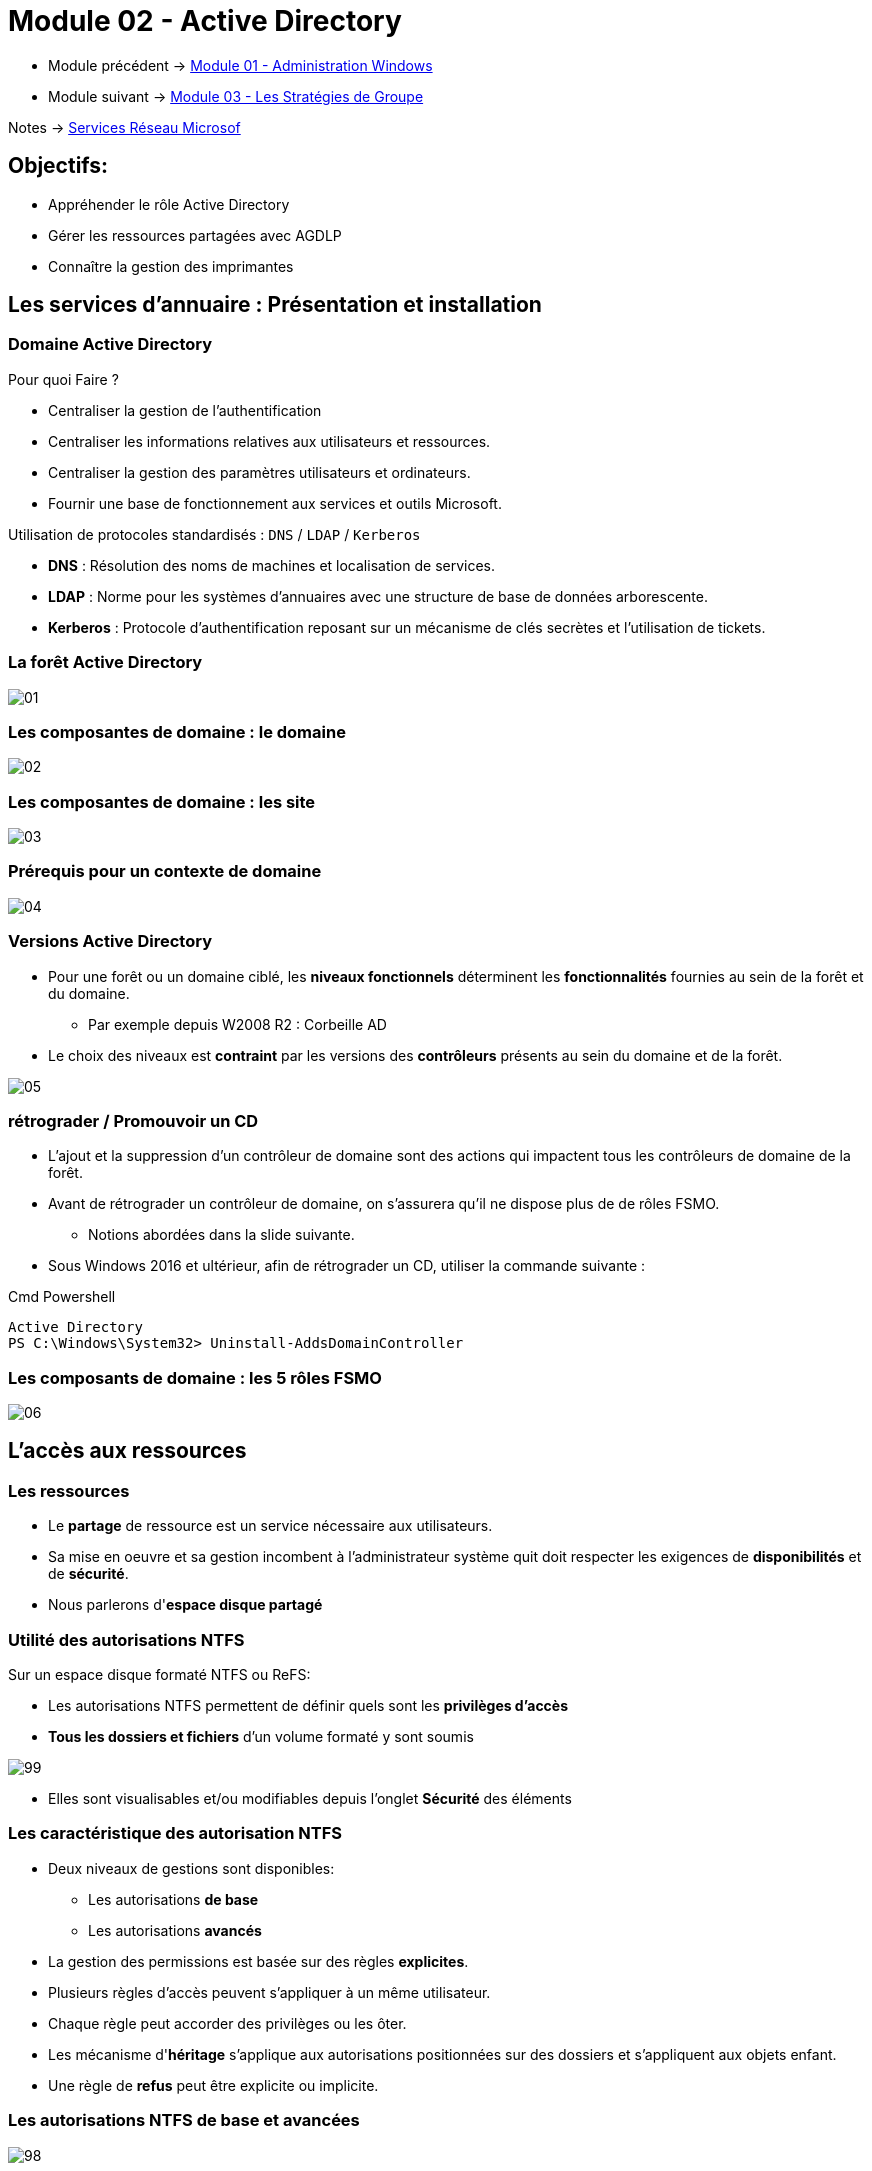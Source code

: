 = Module 02 - Active Directory
:navtitle: Active Directory

* Module précédent -> xref:tssr2023/module-08/admin.adoc[Module 01 - Administration Windows]
* Module suivant -> xref:tssr2023/module-08/gpo.adoc[Module 03 - Les Stratégies de Groupe]

Notes -> xref:notes:eni-tssr:services-reseau-microsof.adoc[Services Réseau Microsof]

== Objectifs:

****
* Appréhender le rôle Active Directory
* Gérer les ressources partagées avec AGDLP
* Connaître la gestion des imprimantes
****

== Les services d'annuaire : Présentation et installation

=== Domaine Active Directory

.Pour quoi Faire ?
****
* Centraliser la gestion de l'authentification
* Centraliser les informations relatives aux utilisateurs et ressources.
* Centraliser la gestion des paramètres utilisateurs et ordinateurs.
* Fournir une base de fonctionnement aux services et outils Microsoft.
****

.Utilisation de protocoles standardisés : `DNS` / `LDAP` / `Kerberos`
****
* *DNS* : Résolution des noms de machines et localisation de services.
* *LDAP* : Norme pour les systèmes d'annuaires avec une structure de base de données arborescente.
* *Kerberos* : Protocole d'authentification reposant sur un mécanisme de clés secrètes et l'utilisation de tickets.
****

=== La forêt Active Directory

image::tssr2023/module-08/ad/01.png[align=center]

=== Les composantes de domaine : le domaine

image::tssr2023/module-08/ad/02.png[align=center]

=== Les composantes de domaine : les site

image::tssr2023/module-08/ad/03.png[align=center]

=== Prérequis pour un contexte de domaine

image::tssr2023/module-08/ad/04.png[align=center]

=== Versions Active Directory

****
* Pour une forêt ou un domaine ciblé, les *niveaux fonctionnels* déterminent les *fonctionnalités* fournies au sein de la forêt et du domaine.
** Par exemple depuis W2008 R2 : Corbeille AD

* Le choix des niveaux est *contraint* par les versions des *contrôleurs* présents au sein du domaine et de la forêt.

image::tssr2023/module-08/ad/05.png[align=center]
****

=== rétrograder / Promouvoir un CD

****
* L'ajout et la suppression d'un contrôleur de domaine sont des actions qui impactent tous les contrôleurs de domaine de la forêt.

* Avant de rétrograder un contrôleur de domaine, on s'assurera qu'il ne dispose plus de de rôles FSMO.
** Notions abordées dans la slide suivante.

* Sous Windows 2016 et ultérieur, afin de rétrograder un CD, utiliser la commande
suivante :

.Cmd Powershell
[source,ps1]
----
Active Directory
PS C:\Windows\System32> Uninstall-AddsDomainController
----
****

=== Les composants de domaine : les 5 rôles FSMO

image::tssr2023/module-08/ad/06.png[align=center]

== L'accès aux ressources

=== Les ressources

****
* Le *partage* de ressource est un service nécessaire aux utilisateurs.
* Sa mise en oeuvre et sa gestion incombent à l'administrateur système quit doit respecter les exigences de *disponibilités* et de *sécurité*. 
* Nous parlerons d'*espace disque partagé*
****

=== Utilité des autorisations NTFS

.Sur un espace disque formaté NTFS ou ReFS:
****
* Les autorisations NTFS permettent de définir quels sont les *privilèges d'accès*
* *Tous les dossiers et fichiers* d'un volume formaté y sont soumis

image::tssr2023/module-08/ad/99.png[align=center]

* Elles sont visualisables et/ou modifiables depuis l’onglet *Sécurité* des éléments
****

=== Les caractéristique des autorisation NTFS

****
* Deux niveaux de gestions sont disponibles:
** Les autorisations *de base*
** Les autorisations *avancés*

* La gestion des permissions est basée sur des règles *explicites*. 
* Plusieurs règles d'accès peuvent s'appliquer à un même utilisateur.
* Chaque règle peut accorder des privilèges ou les ôter.
* Les mécanisme d'*héritage* s'applique aux autorisations positionnées sur des dossiers et s'appliquent aux objets enfant.
* Une règle de *refus* peut être explicite ou implicite.
****

=== Les autorisations NTFS de base et avancées

image::tssr2023/module-08/ad/98.png[align=center]

=== Cumul d'autorisation
****
* Chaque autorisation s'applique à un objet *utilisateur* ou *groupe de sécurité*. Il est cependant préférable de n'appliquer des autorisation qu'aux *groupes*.
* Pour chaque entrée de contrôle d'accès, l'autorisation peut être appliquée :
** *Autoriser* afin d'*accorder le privilège* correspondant.
** *Refuser* afin d'*ôter le privilège* correspondant.
* À défaut de règle d'autorisation (explicite) le concernant, l'utilisateur est soumis à un *refus implicite*. 
* Les autorisations sont *cumulatives*, la résultante des autorisations affectant un utilisateur correspond au cumul des autorisations le concernant.
* En cas de conflit, *le refuse l'emporte*.
****

=== L'héritage des autorisation NTFS
****
* L'héritage s'applique par défaut aux autorisation NTFS positionnées sur des dossiers.
* Il est conseillée d'affecter ces autorisation *en partant de la racine* d'une arborescence afin de bénéficier de l'héritage.
* L'héritage peut être rompu sur un point d'arborescence ou repropagé à partir d'un élément.

Il y a néanmoins des contraintes :

image::tssr2023/module-08/ad/97.png[align=center]
****

=== Le partage de fichiers

****
* Le partage vient en *complément* des autorisations NTFS.
Un poste disposant de partages joue le rôle de serveur de fichiers.

image::tssr2023/module-08/ad/96.png[align=center]
****

=== Les autorisations de partage
****
* Les autorisations permettent de définir :
** Quels seront les privilèges
** S'ils autoriseront ou interdiront
** Pour qui

* Les trois types de privilèges de partage sont les suivants :

image::tssr2023/module-08/ad/95.png[align=center]

* Pour chaque niveau, les privilèges correspondants pourront être :

image::tssr2023/module-08/ad/94.png[align=center]

* Chaque règle cible une ou plusieurs entités.
* Les règles de contrôles d'accès sont cumulatives et les *refus prioritaires*.
****

=== Autorisation résultantes

****
Quand l'utilisateur accès depuis son poste de travail à une ressource partagée:
* Il est d'abord soumis aux autorisations de partage
* Puis aux autorisations NTFS

image::tssr2023/module-08/ad/93.png[align=center]

* Les privilèges les plus restrictifent prévalent.
****

=== Les publication de partage

****
* Une fois créé, il est possible de le *publier* dans l'AD.
* L'objet *Partage* est soit lié à :
** *L'objet ordinateur* auquel il est associé.
** *Indépendant* et peut être déplacé dans un UO dédié.
* La publication de partage facilite la recherche pour les utilisateurs depuis leur poste client avec la fonction *Rechercher dans Active Directory*
****

=== Stratégie d'imbrication des groupes

****
Afin de gérer efficacement l'accès aux ressources, Microsoft préconise l'imbrication ges *Groupes Globaux* et de *Domaines Locaux*.
* Voir Slide sur les groupes et les domaines Locaux

image::tssr2023/module-08/ad/92.png[align=center]
****

== TP 05 - Gestion de ressources en contexte de domaine AD
== Notes 

